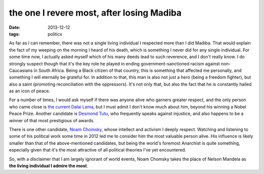 the one I revere most, after losing Madiba
==========================================

:date: 2013-12-12
:tags: politics



As far as I can remember, there was not a single living individual I
respected more than I did Madiba. That would explain the fact of my
weeping on the morning I heard of his death, which is something I
never did for any single individual. For some time now, I actually
asked myself which of his many deeds lead to such reverence, and I
don't really know. I do strongly suspect though that it's the key role
he played in ending government-sanctioned racism against
non-Caucasians in South Africa. Being a Black citizen of that country,
this is something that affected me personally, and something I will
eternally be grateful for. In addition to that, this man is also not
just a hero (being a freedom fighter), but also a saint (promoting
reconciliation with the oppressors). It's not only that, but also the
fact that he is constantly hailed as an icon of peace.

For a number of times, I would ask myself if there was anyone alive
who garners greater respect, and the only person who came close is
`the current Dalai Lama`__, but I must admit I don't know much about
him, beyond his winning a Nobel Peace Prize. Another candidate is
`Desmond Tutu`__, who frequently speaks against injustice, and also
happens to be a winner of that most prestigious of awards.

There is one other candidate, `Noam Chomsky`__, whose intellect and
activism I deeply respect. Watching and listening to some of his
political work some time in 2012 led me to consider him the most
valuable person alive. His influence is likely smaller than that of
the above-mentioned candidates, but being the world's foremost
Anarchist is quite something, especially given that it's the most
attractive of all political theories I've yet encountered.

So, with a disclaimer that I am largely ignorant of world events, Noam
Chomsky takes the place of Nelson Mandela as **the living individual I
admire the most**.


__ http://en.wikipedia.org/wiki/14th_Dalai_Lama
__ http://en.wikipedia.org/wiki/Desmond_Tutu
__ http://en.wikipedia.org/wiki/Noam_chomsky
